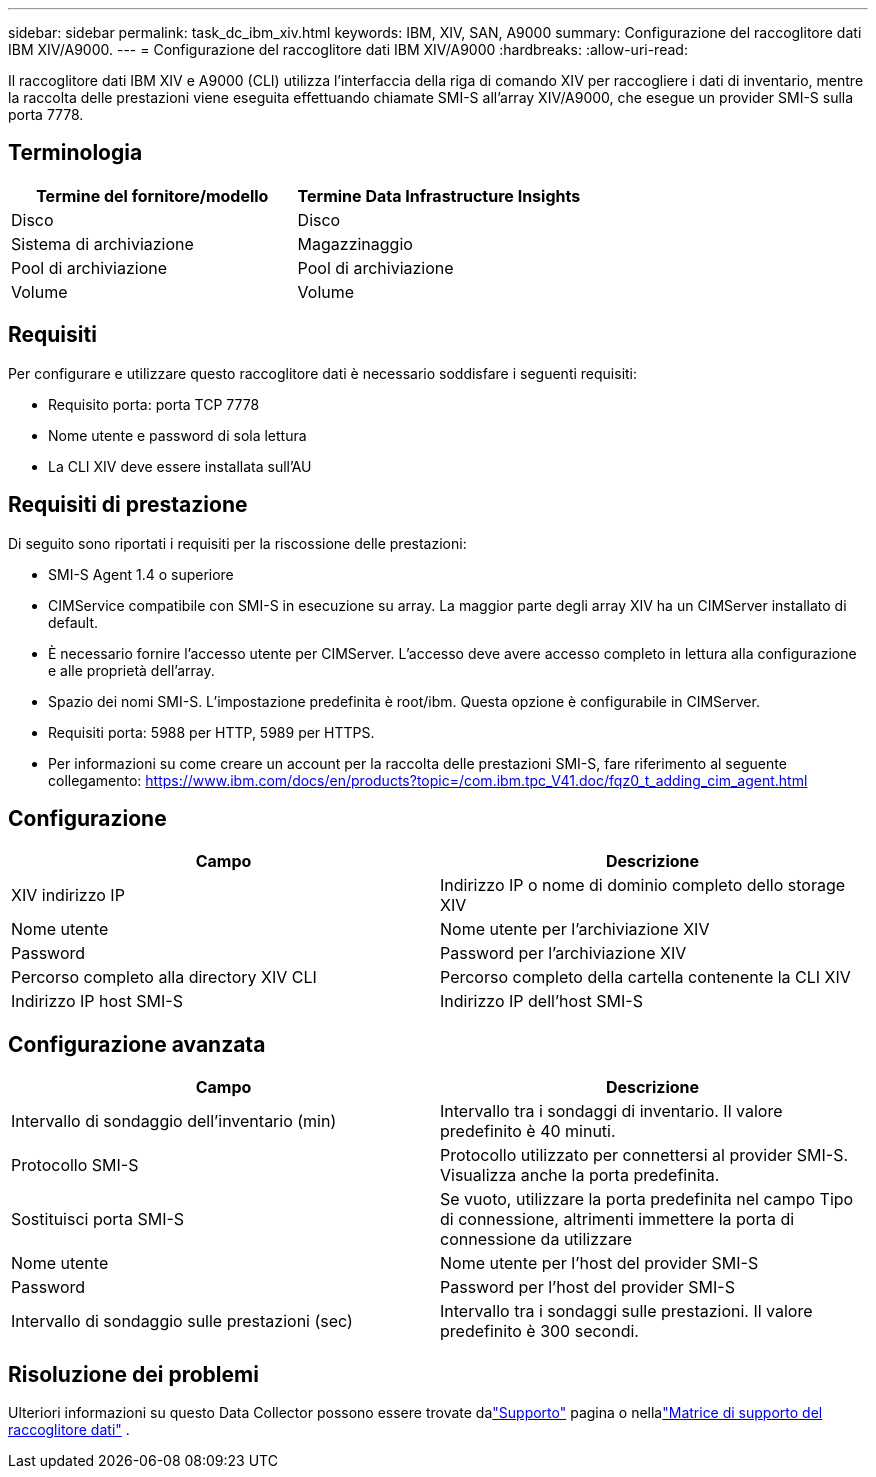 ---
sidebar: sidebar 
permalink: task_dc_ibm_xiv.html 
keywords: IBM, XIV, SAN, A9000 
summary: Configurazione del raccoglitore dati IBM XIV/A9000. 
---
= Configurazione del raccoglitore dati IBM XIV/A9000
:hardbreaks:
:allow-uri-read: 


[role="lead"]
Il raccoglitore dati IBM XIV e A9000 (CLI) utilizza l'interfaccia della riga di comando XIV per raccogliere i dati di inventario, mentre la raccolta delle prestazioni viene eseguita effettuando chiamate SMI-S all'array XIV/A9000, che esegue un provider SMI-S sulla porta 7778.



== Terminologia

[cols="2*"]
|===
| Termine del fornitore/modello | Termine Data Infrastructure Insights 


| Disco | Disco 


| Sistema di archiviazione | Magazzinaggio 


| Pool di archiviazione | Pool di archiviazione 


| Volume | Volume 
|===


== Requisiti

Per configurare e utilizzare questo raccoglitore dati è necessario soddisfare i seguenti requisiti:

* Requisito porta: porta TCP 7778
* Nome utente e password di sola lettura
* La CLI XIV deve essere installata sull'AU




== Requisiti di prestazione

Di seguito sono riportati i requisiti per la riscossione delle prestazioni:

* SMI-S Agent 1.4 o superiore
* CIMService compatibile con SMI-S in esecuzione su array.  La maggior parte degli array XIV ha un CIMServer installato di default.
* È necessario fornire l'accesso utente per CIMServer.  L'accesso deve avere accesso completo in lettura alla configurazione e alle proprietà dell'array.
* Spazio dei nomi SMI-S.  L'impostazione predefinita è root/ibm.  Questa opzione è configurabile in CIMServer.
* Requisiti porta: 5988 per HTTP, 5989 per HTTPS.
* Per informazioni su come creare un account per la raccolta delle prestazioni SMI-S, fare riferimento al seguente collegamento: https://www.ibm.com/docs/en/products?topic=/com.ibm.tpc_V41.doc/fqz0_t_adding_cim_agent.html[]




== Configurazione

[cols="2*"]
|===
| Campo | Descrizione 


| XIV indirizzo IP | Indirizzo IP o nome di dominio completo dello storage XIV 


| Nome utente | Nome utente per l'archiviazione XIV 


| Password | Password per l'archiviazione XIV 


| Percorso completo alla directory XIV CLI | Percorso completo della cartella contenente la CLI XIV 


| Indirizzo IP host SMI-S | Indirizzo IP dell'host SMI-S 
|===


== Configurazione avanzata

[cols="2*"]
|===
| Campo | Descrizione 


| Intervallo di sondaggio dell'inventario (min) | Intervallo tra i sondaggi di inventario. Il valore predefinito è 40 minuti. 


| Protocollo SMI-S | Protocollo utilizzato per connettersi al provider SMI-S.  Visualizza anche la porta predefinita. 


| Sostituisci porta SMI-S | Se vuoto, utilizzare la porta predefinita nel campo Tipo di connessione, altrimenti immettere la porta di connessione da utilizzare 


| Nome utente | Nome utente per l'host del provider SMI-S 


| Password | Password per l'host del provider SMI-S 


| Intervallo di sondaggio sulle prestazioni (sec) | Intervallo tra i sondaggi sulle prestazioni. Il valore predefinito è 300 secondi. 
|===


== Risoluzione dei problemi

Ulteriori informazioni su questo Data Collector possono essere trovate dalink:concept_requesting_support.html["Supporto"] pagina o nellalink:reference_data_collector_support_matrix.html["Matrice di supporto del raccoglitore dati"] .
